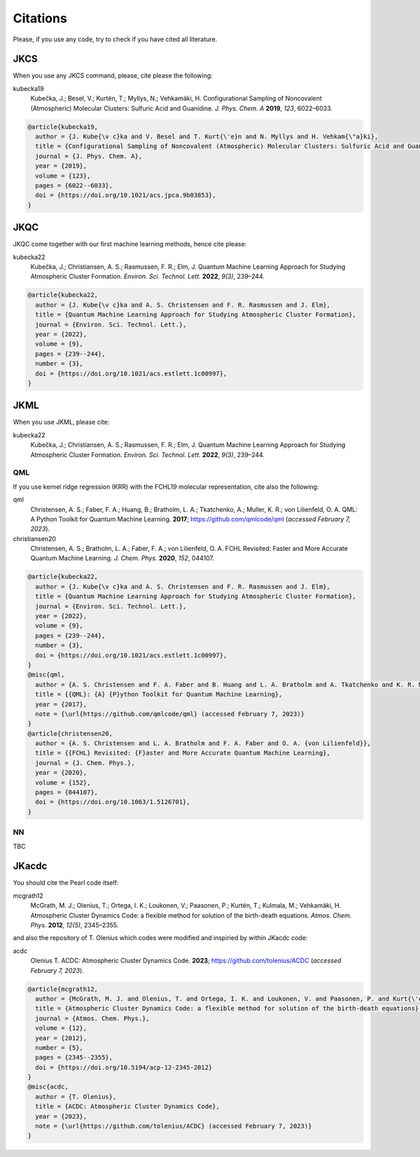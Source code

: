 =========
Citations
=========

Please, if you use any code, try to check if you have cited all literature.

JKCS
----

When you use any JKCS command, please, cite please the following:

kubecka19
   Kubečka, J.; Besel, V.; Kurtén, T.; Myllys, N.; Vehkamäki, H. Configurational Sampling of Noncovalent (Atmospheric) Molecular Clusters: Sulfuric Acid and Guanidine. *J. Phys. Chem. A* **2019**, *123*, 6022–6033.


.. code:: none

   @article{kubecka19,
     author = {J. Kube{\v c}ka and V. Besel and T. Kurt{\'e}n and N. Myllys and H. Vehkam{\"a}ki}, 
     title = {Configurational Sampling of Noncovalent (Atmospheric) Molecular Clusters: Sulfuric Acid and Guanidine},
     journal = {J. Phys. Chem. A}, 
     year = {2019}, 
     volume = {123}, 
     pages = {6022--6033}, 
     doi = {https://doi.org/10.1021/acs.jpca.9b03853},
   }

JKQC
----

JKQC come together with our first machine learning methods, hence cite please: 

kubecka22
   Kubečka, J.; Christiansen, A. S.; Rasmussen, F. R.; Elm, J. Quantum Machine Learning Approach for Studying Atmospheric Cluster Formation. *Environ. Sci. Technol. Lett.* **2022**, *9(3)*, 239–244.

.. code:: none

   @article{kubecka22,
     author = {J. Kube{\v c}ka and A. S. Christensen and F. R. Rasmussen and J. Elm}, 
     title = {Quantum Machine Learning Approach for Studying Atmospheric Cluster Formation},
     journal = {Environ. Sci. Technol. Lett.}, 
     year = {2022}, 
     volume = {9}, 
     pages = {239--244}, 
     number = {3},
     doi = {https://doi.org/10.1021/acs.estlett.1c00997},
   }

JKML
----

When you use JKML, please cite:

kubecka22
   Kubečka, J.; Christiansen, A. S.; Rasmussen, F. R.; Elm, J. Quantum Machine Learning Approach for Studying Atmospheric Cluster Formation. *Environ. Sci. Technol. Lett.* **2022**, *9(3)*, 239–244.

QML
===

If you use kernel ridge regression (KRR) with the FCHL19 molecular representation, cite also the following:

qml
   Christensen, A. S.; Faber, F. A.; Huang, B.; Bratholm, L. A.; Tkatchenko, A.; Muller, K. R.; von Lilienfeld, O. A. QML: A Python Toolkit for Quantum Machine Learning. **2017**; https://github.com/qmlcode/qml (*accessed February 7, 2023*).

christiansen20
   Christensen, A. S.; Bratholm, L. A.; Faber, F. A.; von Lilienfeld, O. A. FCHL Revisited: Faster and More Accurate Quantum Machine Learning. *J. Chem. Phys.* **2020**, *152*, 044107.
 

.. code:: none

   @article{kubecka22,
     author = {J. Kube{\v c}ka and A. S. Christensen and F. R. Rasmussen and J. Elm}, 
     title = {Quantum Machine Learning Approach for Studying Atmospheric Cluster Formation},
     journal = {Environ. Sci. Technol. Lett.}, 
     year = {2022}, 
     volume = {9}, 
     pages = {239--244}, 
     number = {3},
     doi = {https://doi.org/10.1021/acs.estlett.1c00997},
   }
   @misc{qml,
     author = {A. S. Christensen and F. A. Faber and B. Huang and L. A. Bratholm and A. Tkatchenko and K. R. Muller and O. A. von Lilienfeld},
     title = {{QML}: {A} {P}ython Toolkit for Quantum Machine Learning},
     year = {2017},
     note = {\url{https://github.com/qmlcode/qml} (accessed February 7, 2023)}
   }
   @article{christensen20,
     author = {A. S. Christensen and L. A. Bratholm and F. A. Faber and O. A. {von Lilienfeld}}, 
     title = {{FCHL} Revisited: {F}aster and More Accurate Quantum Machine Learning},
     journal = {J. Chem. Phys.}, 
     year = {2020}, 
     volume = {152}, 
     pages = {044107}, 
     doi = {https://doi.org/10.1063/1.5126701},
   }

NN
==

TBC

JKacdc
------

You should cite the Pearl code itself:

mcgrath12
   McGrath, M. J.; Olenius, T.; Ortega, I. K.; Loukonen, V.; Paasonen, P.; Kurtén, T.; Kulmala, M.; Vehkamäki, H. Atmospheric Cluster Dynamics Code: a flexible method for solution of the birth-death equations. *Atmos. Chem. Phys.* **2012**, *12(5)*, 2345–2355.

and also the repository of T. Olenius which codes were modified and inspiried by within JKacdc code:

acdc
   Olenius T. ACDC: Atmospheric Cluster Dynamics Code. **2023**; https://github.com/tolenius/ACDC (*accessed February 7, 2023*).

.. code:: none 

   @article{mcgrath12,
     author = {McGrath, M. J. and Olenius, T. and Ortega, I. K. and Loukonen, V. and Paasonen, P. and Kurt{\'e}n, T. and Kulmala, M. and Vehkam{\"a}ki, H.},
     title = {Atmospheric Cluster Dynamics Code: a flexible method for solution of the birth-death equations},
     journal = {Atmos. Chem. Phys.},
     volume = {12},
     year = {2012},
     number = {5},
     pages = {2345--2355},
     doi = {https://doi.org/10.5194/acp-12-2345-2012}
   }
   @misc{acdc,
     author = {T. Olenius},
     title = {ACDC: Atmospheric Cluster Dynamics Code},
     year = {2023},
     note = {\url{https://github.com/tolenius/ACDC} (accessed February 7, 2023)}
   }
